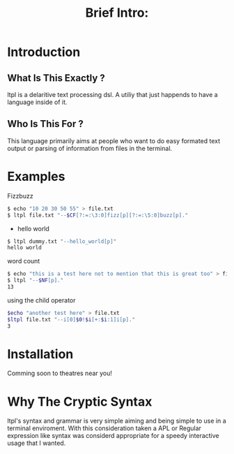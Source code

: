 #+Title: Brief Intro:

* Introduction
** What Is This Exactly ?
   ltpl is a delaritive text processing dsl. A utiliy that just happends to have a language inside of it.
** Who Is This For ?
   This language primarily aims at people who want to do easy formated text output or parsing of information from files in the terminal.

* Examples
Fizzbuzz
#+begin_src sh
    $ echo "10 20 30 50 55" > file.txt
    $ ltpl file.txt "--$CF[?:=:\3:0]fizz[p][?:=:\5:0]buzz[p]."
#+end_src

- hello world 
#+begin_src sh
    $ ltpl dummy.txt "--hello_world[p]"
    hello world
#+end_src

 word count
#+begin_src sh
    $ echo "this is a test here not to mention that this is great too" > file.txt
    $ ltpl "--$NF[p]."
    13
#+end_src

using the child operator
#+begin_src sh 
    $echo "another test here" > file.txt
    $ltpl file.txt "--i[0]$0!$i[+:$i:1]i[p]."
    3
#+end_src

* Installation
  Comming soon to theatres near you!
* Why The Cryptic Syntax
   ltpl's syntax and grammar is very simple aiming and being simple to use in a terminal enviroment.
   With this consideration taken a APL or Regular expression like syntax was considerd appropriate for a speedy interactive usage that I wanted.
   
